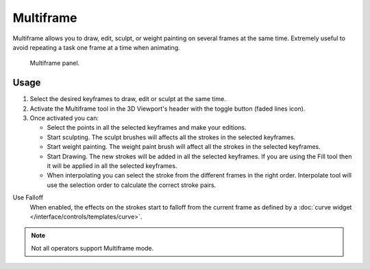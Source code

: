 .. _bpy.types.GreasePencil.use_multiedit:
.. _bpy.types.GPencilSculptSettings.use_multiframe_falloff:

**********
Multiframe
**********

Multiframe allows you to draw, edit, sculpt, or weight painting on several frames at the same time.
Extremely useful to avoid repeating a task one frame at a time when animating.

.. figure:: /images/grease-pencil_multiframe_panel.png

   Multiframe panel.


Usage
=====

#. Select the desired keyframes to draw, edit or sculpt at the same time.
#. Activate the Multiframe tool in the 3D Viewport's header with the toggle button (faded lines icon).
#. Once activated you can:

   - Select the points in all the selected keyframes and make your editions.
   - Start sculpting. The sculpt brushes will affects all the strokes in the selected keyframes.
   - Start weight painting. The weight paint brush will affect all the strokes in the selected keyframes.
   - Start Drawing. The new strokes will be added in all the selected keyframes.
     If you are using the Fill tool then it will be applied in all the selected keyframes.
   - When interpolating you can select the stroke from the different frames in the right order.
     Interpolate tool will use the selection order to calculate the correct stroke pairs.

Use Falloff
   When enabled, the effects on the strokes start to falloff from the current frame
   as defined by a :doc:`curve widget </interface/controls/templates/curve>`.

.. note::

   Not all operators support Multiframe mode.
